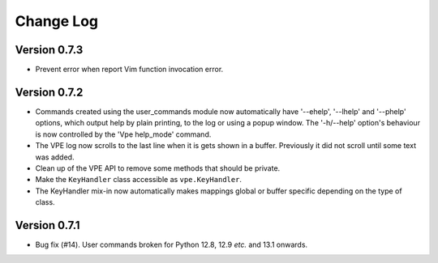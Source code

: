 ==========
Change Log
==========

Version 0.7.3
-------------

- Prevent error when report Vim function invocation error.


Version 0.7.2
-------------

- Commands created using the user_commands module now automatically have
  '--ehelp', '--lhelp' and '--phelp' options, which output help by plain
  printing, to the log or using a popup window. The '-h/--help' option's
  behaviour is now controlled by the 'Vpe help_mode' command.

- The VPE log now scrolls to the last line when it is gets shown in a buffer.
  Previously it did not scroll until some text was added.

- Clean up of the VPE API to remove some methods that should be private.

- Make the ``KeyHandler`` class accessible as ``vpe.KeyHandler``.

- The KeyHandler mix-in now automatically makes mappings global or buffer
  specific depending on the type of class.


Version 0.7.1
-------------

- Bug fix (#14). User commands broken for Python 12.8, 12.9 *etc.* and 13.1
  onwards.
